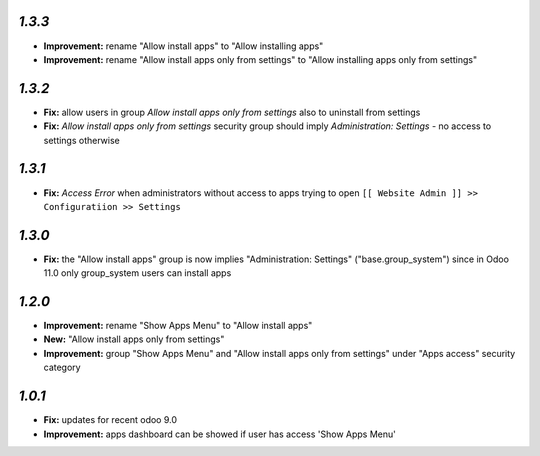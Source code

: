 `1.3.3`
-------

- **Improvement:** rename "Allow install apps" to "Allow installing apps"
- **Improvement:** rename "Allow install apps only from settings" to "Allow installing apps only from settings"

`1.3.2`
-------

- **Fix:** allow users in group `Allow install apps only from settings` also to uninstall from settings
- **Fix:** `Allow install apps only from settings` security group should imply `Administration: Settings` - no access to settings otherwise

`1.3.1`
-------

- **Fix:** `Access Error` when administrators without access to apps trying to open ``[[ Website Admin ]] >> Configuratiion >> Settings``

`1.3.0`
-------

- **Fix:** the "Allow install apps" group is now implies "Administration: Settings" ("base.group_system") since in Odoo 11.0 only group_system users can install apps

`1.2.0`
-------

- **Improvement:** rename "Show Apps Menu" to "Allow install apps"
- **New:** "Allow install apps only from settings"
- **Improvement:** group "Show Apps Menu" and "Allow install apps only from settings" under "Apps access" security category

`1.0.1`
-------

- **Fix:** updates for recent odoo 9.0
- **Improvement:** apps dashboard can be showed if user has access 'Show Apps Menu'

